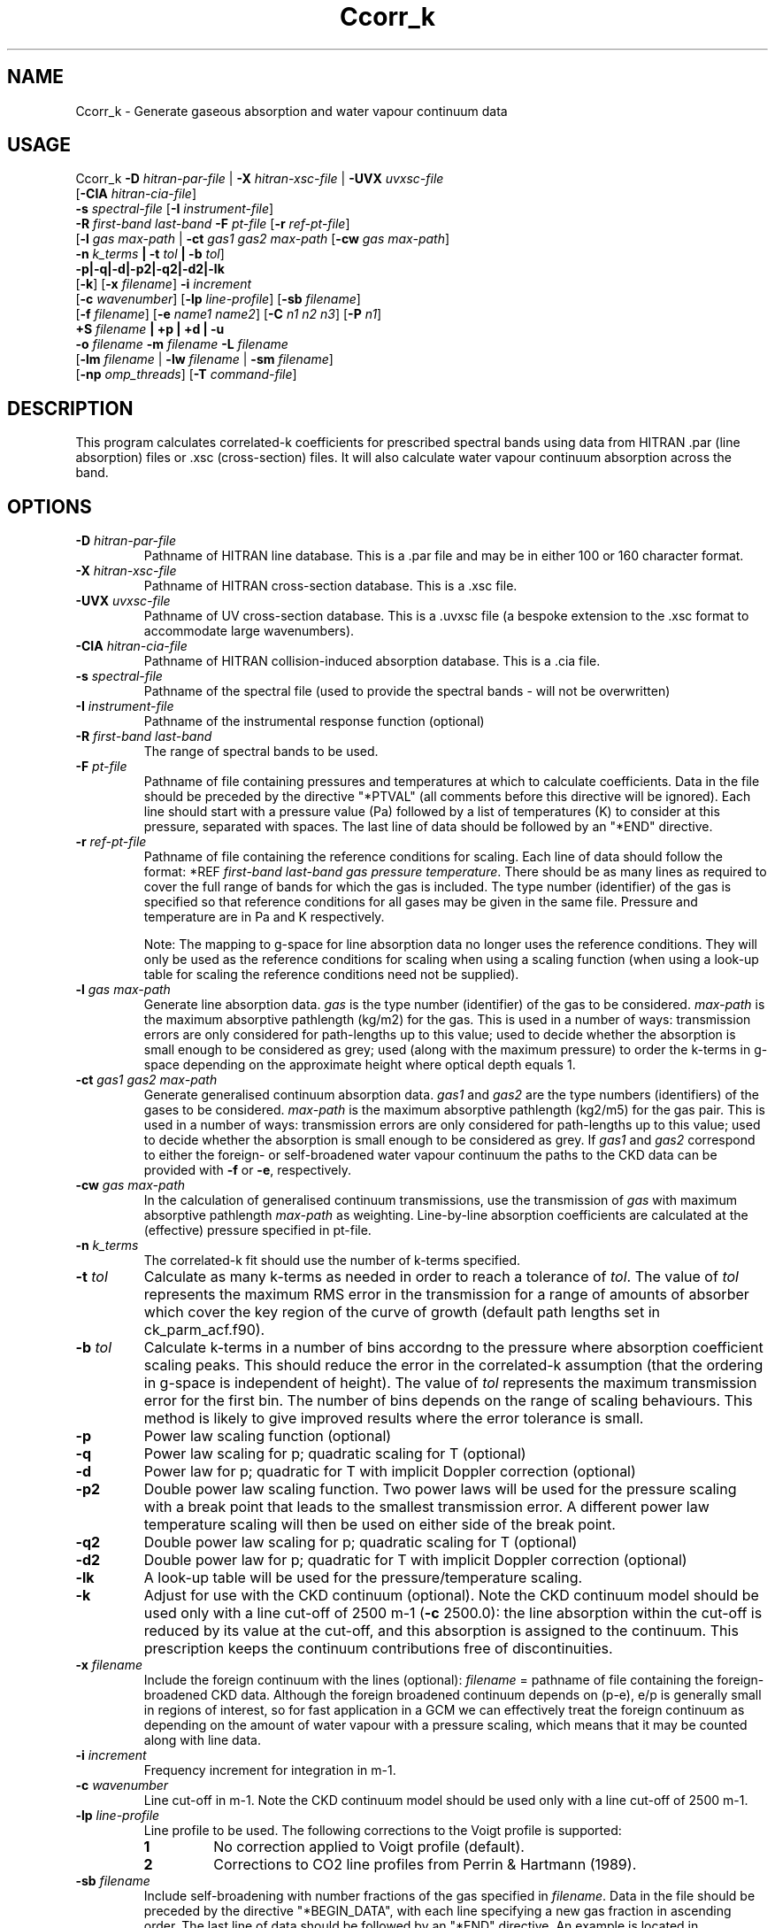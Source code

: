 .TH Ccorr_k 1 "05-06-2013"
.SH NAME
Ccorr_k \- Generate gaseous absorption and water vapour continuum data
.SH USAGE
Ccorr_k \fB\-D\fR \fIhitran\-par\-file\fR | \fB\-X\fR \fIhitran\-xsc\-file\fR | \fB\-UVX\fR \fIuvxsc\-file\fR
        [\fB\-CIA\fR \fIhitran\-cia\-file\fR]
        \fB\-s\fR \fIspectral\-file\fR [\fB\-I\fR \fIinstrument\-file\fR]
        \fB\-R\fR \fIfirst\-band\fR \fIlast\-band\fR \fB\-F\fR \fIpt\-file\fR  [\fB\-r\fR \fIref\-pt\-file\fR]
        [\fB\-l\fR \fIgas\fR \fImax\-path\fR | \fB\-ct\fR \fIgas1\fR \fIgas2\fR \fImax\-path\fR [\fB\-cw\fR \fIgas\fR \fImax\-path\fR]
        \fB\-n\fR \fIk_terms\fR \fB| \-t\fR \fItol\fR \fB| \-b\fR \fItol\fR]
        \fB\-p|\-q|\-d|-p2|\-q2|\-d2|-lk\fR
        [\fB\-k\fR] [\fB\-x\fR \fIfilename\fR] \fB\-i\fR \fIincrement\fR
        [\fB\-c\fR \fIwavenumber\fR] [\fB\-lp\fR \fIline-profile\fR] [\fB\-sb\fR \fIfilename\fR]
        [\fB\-f\fR \fIfilename\fR] [\fB\-e\fR \fIname1\fR \fIname2\fR] [\fB\-C\fR \fIn1\fR \fIn2\fR \fIn3\fR] [\fB\-P\fR \fIn1\fR]
        \fB\+S\fR \fIfilename\fR \fB| \+p | \+d | \-u\fR
        \fB\-o\fR \fIfilename\fR \fB\-m\fR \fIfilename\fR \fB\-L\fR \fIfilename\fR
        [\fB\-lm\fR \fIfilename\fR | \fB\-lw\fR \fIfilename\fR | \fB\-sm\fR \fIfilename\fR]
        [\fB\-np\fR \fIomp_threads\fR] [\fB\-T\fR \fIcommand\-file\fR]

.SH DESCRIPTION
This program calculates correlated-k coefficients for prescribed
spectral bands using data from HITRAN .par (line absorption) files
or .xsc (cross-section) files. It will also calculate water vapour
continuum absorption across the band.

.SH OPTIONS

.LP

.TP
\fB\-D\fR \fIhitran\-par\-file\fR
Pathname of HITRAN line database. This is a .par file and may be in either 100 or 160 character format.

.TP
\fB\-X\fR \fIhitran\-xsc\-file\fR
Pathname of HITRAN cross-section database. This is a .xsc file.

.TP
\fB\-UVX\fR \fIuvxsc\-file\fR
Pathname of UV cross-section database. This is a .uvxsc file (a bespoke extension to the .xsc format to accommodate large wavenumbers).

.TP
\fB\-CIA\fR \fIhitran\-cia\-file\fR
Pathname of HITRAN collision-induced absorption database. This is a .cia file.

.TP
\fB\-s\fR \fIspectral\-file\fR 
Pathname of the spectral file (used to provide the spectral bands - will not be overwritten)

.TP
\fB\-I\fR \fIinstrument\-file\fR 
Pathname of the instrumental response function (optional)

.TP
\fB\-R\fR \fIfirst\-band\fR \fIlast\-band\fR
The range of spectral bands to be used.

.TP
\fB\-F\fR \fIpt\-file\fR
Pathname of file containing pressures and temperatures at which to calculate coefficients. Data in the file should be preceded by the directive "*PTVAL" (all comments before this directive will be ignored). Each line should start with a pressure value (Pa) followed by a list of temperatures (K) to consider at this pressure, separated with spaces. The last line of data should be followed by an "*END" directive.

.TP
\fB\-r\fR \fIref\-pt\-file\fR
Pathname of file containing the reference conditions for scaling. Each line of data should follow the format: *REF \fIfirst\-band\fR \fIlast\-band\fR \fIgas\fR \fIpressure\fR \fItemperature\fR. There should be as many lines as required to cover the full range of bands for which the gas is included. The type number (identifier) of the gas is specified so that reference conditions for all gases may be given in the same file. Pressure and temperature are in Pa and K respectively.

Note: The mapping to g-space for line absorption data no longer uses the reference conditions. They will only be used as the reference conditions for scaling when using a scaling function (when using a look-up table for scaling the reference conditions need not be supplied). 

.TP
\fB\-l\fR \fIgas\fR \fImax\-path\fR
Generate line absorption data. \fIgas\fR is the type number (identifier) of the gas to be considered. \fImax\-path\fR is the maximum absorptive pathlength (kg/m2) for the gas. This is used in a number of ways: transmission errors are only considered for path-lengths up to this value; used to decide whether the absorption is small enough to be considered as grey; used (along with the maximum pressure) to order the k-terms in g-space depending on the approximate height where optical depth equals 1.

.TP
\fB\-ct\fR \fIgas1\fR \fIgas2\fR \fImax\-path\fR
Generate generalised continuum absorption data. \fIgas1\fR and \fIgas2\fR are the type numbers (identifiers) of the gases to be considered. \fImax\-path\fR is the maximum absorptive pathlength (kg2/m5) for the gas pair. This is used in a number of ways: transmission errors are only considered for path-lengths up to this value; used to decide whether the absorption is small enough to be considered as grey. If \fIgas1\fR and \fIgas2\fR correspond to either the foreign- or self-broadened water vapour continuum the paths to the CKD data can be provided with \fB\-f\fR or \fB\-e\fR, respectively.

.TP
\fB\-cw\fR \fIgas\fR \fImax\-path\fR
In the calculation of generalised continuum transmissions, use the transmission of \fIgas\fR with maximum absorptive pathlength \fImax\-path\fR as weighting. Line-by-line absorption coefficients are calculated at the (effective) pressure specified in pt\-file.

.TP
\fB\-n\fR \fIk_terms\fR
The correlated-k fit should use the number of k-terms specified.

.TP
\fB\-t\fR \fItol\fR
Calculate as many k-terms as needed in order to reach a tolerance of \fItol\fR. The value of \fItol\fR represents the maximum RMS error in the transmission for a range of amounts of absorber which cover the key region of the curve of growth (default path lengths set in ck_parm_acf.f90).

.TP
\fB\-b\fR \fItol\fR
Calculate k-terms in a number of bins accordng to the pressure where absorption coefficient scaling peaks. This should reduce the error in the correlated-k assumption (that the ordering in g-space is independent of height). The value of \fItol\fR represents the maximum transmission error for the first bin. The number of bins depends on the range of scaling behaviours. This method is likely to give improved results where the error tolerance is small.

.TP
\fB\-p\fR
Power law scaling function (optional)

.TP
\fB\-q\fR
Power law scaling for p; quadratic scaling for T (optional)

.TP
\fB\-d\fR
Power law for p; quadratic for T with implicit Doppler correction (optional)

.TP
\fB\-p2\fR
Double power law scaling function. Two power laws will be used for the pressure scaling with a break point that leads to the smallest transmission error. A different power law temperature scaling will then be used on either side of the break point. 

.TP
\fB\-q2\fR
Double power law scaling for p; quadratic scaling for T (optional)

.TP
\fB\-d2\fR
Double power law for p; quadratic for T with implicit Doppler correction (optional)

.TP
\fB\-lk\fR
A look-up table will be used for the pressure/temperature scaling.

.TP
\fB\-k\fR
Adjust for use with the CKD continuum (optional). Note the CKD continuum model should be used only with a line cut-off of 2500 m-1 (\fB\-c\fR 2500.0): the line absorption within the cut-off is reduced by its value at the cut-off, and this absorption is assigned to the continuum. This prescription keeps the continuum contributions free of discontinuities.

.TP
\fB\-x\fR \fIfilename\fR
Include the foreign continuum with the lines (optional): \fIfilename\fR = pathname of file containing the foreign-broadened CKD data. Although the foreign broadened continuum depends on (p-e), e/p is generally small in regions of interest, so for fast application in a GCM we can effectively treat the foreign continuum as depending on the amount of water vapour with a pressure scaling, which means that it may be counted along with line data.

.TP
\fB\-i\fR \fIincrement\fR
Frequency increment for integration in m-1.

.TP
\fB\-c\fR \fIwavenumber\fR
Line cut-off in m-1. Note the CKD continuum model should be used only with a line cut-off of 2500 m-1.

.TP
\fB\-lp\fR \fIline-profile\fR
Line profile to be used. The following corrections to the Voigt profile is supported:
.RS
.TP
.B 1
No correction applied to Voigt profile (default).
.TP
.B 2
Corrections to CO2 line profiles from Perrin & Hartmann (1989).
.RE

.TP
\fB\-sb\fR \fIfilename\fR
Include self-broadening with number fractions of the gas specified in \fIfilename\fR. Data in the file should be preceded by the directive "*BEGIN_DATA", with each line specifying a new gas fraction in ascending order. The last line of data should be followed by an "*END" directive. An example is located in data/gases/gas_fractions.

.TP
\fB\-f\fR \fIfilename\fR
Generate foreign-broadened continuum data: \fIfilename\fR = pathname of file containing the foreign-broadened CKD data.

.TP
\fB\-e\fR \fIname1\fR \fIname2\fR
Generate self-broadened continuum data: \fIname1\fR = pathname of file containing the self-broadened CKD data at 296K, \fIname2\fR = pathname of file containing the self-broadened CKD data at 260K.

.TP
\fB\-C\fR \fIn1\fR \fIn2\fR \fIn3\fR
n1 = number of pathlengths for continuum absorption, n2 = minimum pathlength for continuum absorption, n3 = maximum pathlength for continuum absorption.

.TP
\fB\-P\fR \fIn1\fR
n1 = number of partial pressures for continuum absorption

.TP
\fB\+S\fR \fIfilename\fR
Solar Weighting: Pathname of file containing solar spectrum

.TP
\fB\+p\fR
Planckian Weighting

.TP
\fB\+d\fR
Differential Planckian Weighting

.TP
\fB\-u\fR
Uniform Weighting

.TP
\fB\-o\fR \fIfilename\fR
Pathname of output file. A netCDF file called \fIfilename\fR.nc will also be generated holding the correlated-k terms for each pressure/temperature.

.TP
\fB\-m\fR \fIfilename\fR
Pathname of monitoring file.

.TP
\fB\-L\fR \fIfilename\fR
Pathname of LbL data file. This is a netCDF file containing the absorption coefficients at line-by-line resolution for each pressure/temperature pair. If the file does not exist it will be generated using data from the HITRAN database file. If the file alrady exists the data will be used directly for the correlated-k fits. Care should be taken to ensure that an existing file matches the wavenumber resolution and pressure/temperature pairs specified on the command line.

.TP
\fB\-lm\fR \fIfilename\fR
Use mapping from wavenumber- to g-space and k-term weights specified in the netCDF file \fIfilename\fR.

.TP
\fB\-lw\fR \fIfilename\fR
Use k-term weights specified in the netCDF file \fIfilename\fR.

.TP
\fB\-sm\fR \fIfilename\fR
Save mapping from wavenumber- to g-space and corresponding k-term weights to the netCDF file \fIfilename\fR.

.TP
\fB\-np\fR \fIomp_threads\fR
Number of OpenMP threads. Defaults to 1.

.TP
\fB\-T\fR \fIcommand\-file\fR
Dry Run (optional). Save the file with the input values for the corr_k routine.


.SH SEE ALSO
\fBCcdl2cdf\fR(1), \fBCcdf2cdl\fR(1), \fBCl_run_cdf\fR(1)), \fBCl_run_cdl\fR(1), \fBCinterp\fR(1), \fBCscatter\fR(1)

.SH BUGS
Please report bugs to "james.manners@metoffice.gov.uk".

.SH AUTHOR
Original code by James Manners, John M. Edwards and Mark Ringer, Met. Office, Exeter, UK

